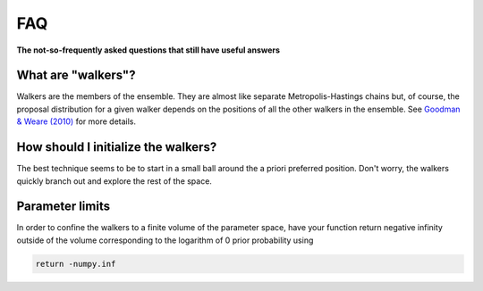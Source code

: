 .. _faq:

FAQ
===

**The not-so-frequently asked questions that still have useful answers**

What are "walkers"?
-------------------

Walkers are the members of the ensemble. They are almost like separate
Metropolis-Hastings chains but, of course, the proposal distribution for
a given walker depends on the positions of all the other walkers in the
ensemble. See `Goodman & Weare (2010)
<http://msp.berkeley.edu/camcos/2010/5-1/p04.xhtml>`_ for more details.


How should I initialize the walkers?
------------------------------------

The best technique seems to be to start in a small ball around the a priori
preferred position. Don't worry, the walkers quickly branch out and explore
the rest of the space.


Parameter limits
----------------

In order to confine the walkers to a finite volume of the parameter space, have
your function return negative infinity outside of the volume corresponding to
the logarithm of 0 prior probability using

.. code-block:: python

    return -numpy.inf
